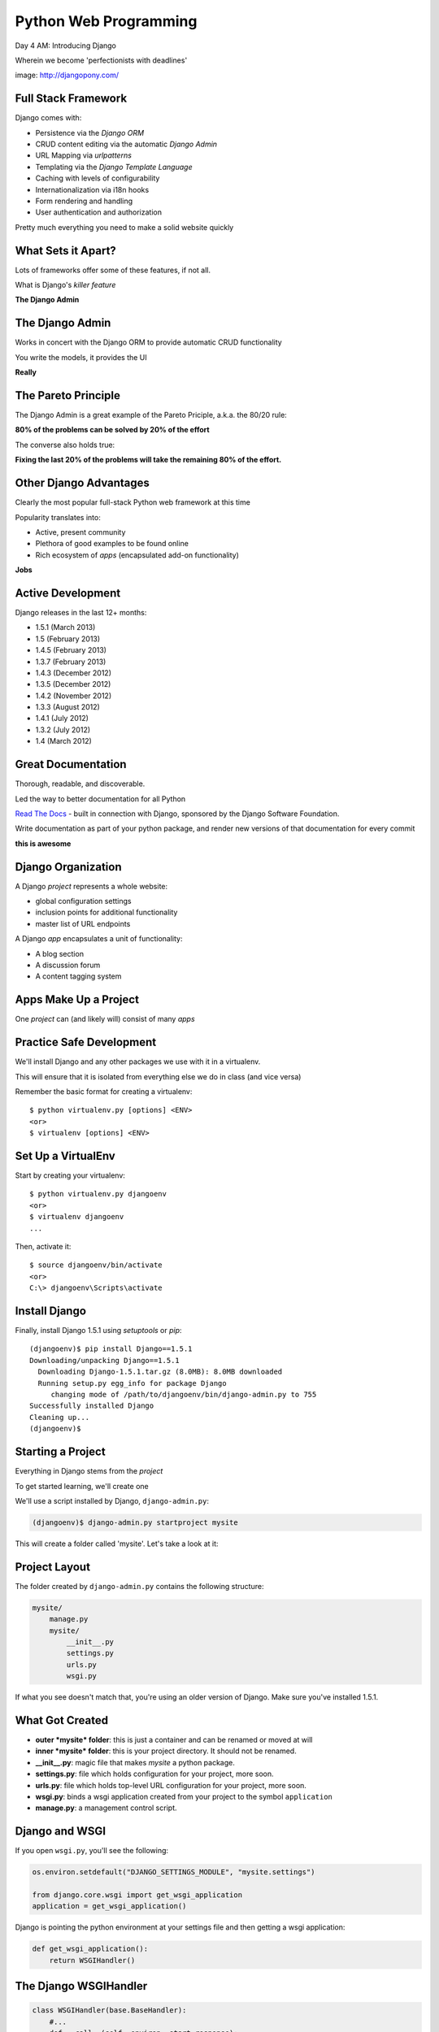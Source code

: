 Python Web Programming
======================

.. image:: img/django-pony.png
    :align: left
    :width: 50%

Day 4 AM: Introducing Django

.. class:: intro-blurb right

Wherein we become 'perfectionists with deadlines'

.. class:: image-credit

image: http://djangopony.com/


Full Stack Framework
--------------------

Django comes with:

.. class:: incremental

* Persistence via the *Django ORM*
* CRUD content editing via the automatic *Django Admin*
* URL Mapping via *urlpatterns*
* Templating via the *Django Template Language*
* Caching with levels of configurability
* Internationalization via i18n hooks
* Form rendering and handling
* User authentication and authorization 

.. class:: incremental

Pretty much everything you need to make a solid website quickly


What Sets it Apart?
-------------------

Lots of frameworks offer some of these features, if not all.

.. class:: incremental

What is Django's *killer feature*

.. class:: incremental center

**The Django Admin**


The Django Admin
----------------

Works in concert with the Django ORM to provide automatic CRUD functionality

.. class:: incremental

You write the models, it provides the UI

.. class:: incremental center

**Really**


The Pareto Principle
--------------------

The Django Admin is a great example of the Pareto Priciple, a.k.a. the 80/20
rule:

.. class:: incremental center

**80% of the problems can be solved by 20% of the effort**

.. class:: incremental

The converse also holds true:

.. class:: incremental center

**Fixing the last 20% of the problems will take the remaining 80% of the
effort.**


Other Django Advantages
-----------------------

Clearly the most popular full-stack Python web framework at this time

.. class:: incremental

Popularity translates into:

.. class:: incremental

* Active, present community
* Plethora of good examples to be found online
* Rich ecosystem of *apps* (encapsulated add-on functionality)

.. class:: incremental center

**Jobs**


Active Development
------------------

Django releases in the last 12+ months:

.. class:: incremental

* 1.5.1 (March 2013)
* 1.5 (February 2013)
* 1.4.5 (February 2013)
* 1.3.7 (February 2013)
* 1.4.3 (December 2012)
* 1.3.5 (December 2012)
* 1.4.2 (November 2012)
* 1.3.3 (August 2012)
* 1.4.1 (July 2012)
* 1.3.2 (July 2012)
* 1.4 (March 2012)


Great Documentation
-------------------

Thorough, readable, and discoverable.

.. class:: incremental

Led the way to better documentation for all Python

.. class:: incremental

`Read The Docs <https://readthedocs.org/>`_ - built in connection with
Django, sponsored by the Django Software Foundation.

.. class:: incremental

Write documentation as part of your python package, and render new versions of
that documentation for every commit

.. class:: incremental center

**this is awesome**


Django Organization
-------------------

A Django *project* represents a whole website:

.. class:: incremental

* global configuration settings
* inclusion points for additional functionality
* master list of URL endpoints

.. class:: incremental

A Django *app* encapsulates a unit of functionality:

.. class:: incremental

* A blog section
* A discussion forum
* A content tagging system


Apps Make Up a Project
----------------------

.. class:: big-centered

One *project* can (and likely will) consist of many *apps*


Practice Safe Development
-------------------------

We'll install Django and any other packages we use with it in a virtualenv.

.. class:: incremental

This will ensure that it is isolated from everything else we do in class (and
vice versa)

.. container:: incremental

    Remember the basic format for creating a virtualenv:

    .. class:: small

    ::

        $ python virtualenv.py [options] <ENV>
        <or>
        $ virtualenv [options] <ENV>


Set Up a VirtualEnv
-------------------

Start by creating your virtualenv::

    $ python virtualenv.py djangoenv
    <or>
    $ virtualenv djangoenv
    ...

.. container:: incremental

    Then, activate it::

        $ source djangoenv/bin/activate
        <or>
        C:\> djangoenv\Scripts\activate


Install Django
--------------

Finally, install Django 1.5.1 using `setuptools` or `pip`:

.. class:: small

::

    (djangoenv)$ pip install Django==1.5.1
    Downloading/unpacking Django==1.5.1
      Downloading Django-1.5.1.tar.gz (8.0MB): 8.0MB downloaded
      Running setup.py egg_info for package Django
         changing mode of /path/to/djangoenv/bin/django-admin.py to 755
    Successfully installed Django
    Cleaning up...
    (djangoenv)$


Starting a Project
------------------

Everything in Django stems from the *project*

.. class:: incremental

To get started learning, we'll create one

.. class:: incremental

We'll use a script installed by Django, ``django-admin.py``:

.. code-block::
    :class: incremental

    (djangoenv)$ django-admin.py startproject mysite

.. class:: incremental

This will create a folder called 'mysite'.  Let's take a look at it:


Project Layout
--------------

The folder created by ``django-admin.py`` contains the following structure:

.. code-block::

    mysite/
        manage.py
        mysite/
            __init__.py
            settings.py
            urls.py
            wsgi.py

.. class:: incremental

If what you see doesn't match that, you're using an older version of Django.
Make sure you've installed 1.5.1.


What Got Created
----------------

.. class:: incremental

* **outer *mysite* folder**: this is just a container and can be renamed or
  moved at will
* **inner *mysite* folder**: this is your project directory. It should not be
  renamed.
* **__init__.py**: magic file that makes *mysite* a python package.
* **settings.py**: file which holds configuration for your project, more soon.
* **urls.py**: file which holds top-level URL configuration for your project,
  more soon.
* **wsgi.py**: binds a wsgi application created from your project to the
  symbol ``application``
* **manage.py**: a management control script.


Django and WSGI
---------------

If you open ``wsgi.py``, you'll see the following:

.. code-block:: python
    :class: small

    os.environ.setdefault("DJANGO_SETTINGS_MODULE", "mysite.settings")

    from django.core.wsgi import get_wsgi_application
    application = get_wsgi_application()

.. container:: incremental

    Django is pointing the python environment at your settings file and then
    getting a wsgi application:

    .. code-block:: python
        :class: small

        def get_wsgi_application():
            return WSGIHandler()


The Django WSGIHandler
----------------------
.. code-block:: python
    :class: tiny

    class WSGIHandler(base.BaseHandler):
        #...
        def __call__(self, environ, start_response):
            if self._request_middleware is None:
                #... set up django middleware
            #...
            try:
                request = self.request_class(environ)
            except UnicodeDecodeError:
                #...
                response = http.HttpResponseBadRequest()
            else:
                response = self.get_response(request)
            #...
            try:
                status_text = STATUS_CODE_TEXT[response.status_code]
            except KeyError:
                status_text = 'UNKNOWN STATUS CODE'
            status = '%s %s' % (response.status_code, status_text)
            response_headers = [(str(k), str(v)) for k, v in response.items()]
            for c in response.cookies.values():
                response_headers.append((str('Set-Cookie'), str(c.output(header=''))))
            start_response(force_str(status), response_headers)
            return response


*django-admin.py* and *manage.py*
---------------------------------

*django-admin.py* provides a hook for administrative tasks and abilities:

.. class:: incremental

* creating a new project or app
* running the development server
* executing tests
* entering a python interpreter
* entering a database shell session with your database
* much much more (run ``django-admin.py`` without an argument)

.. class:: incremental

*manage.py* wraps this functionality, adding the full environment of your
project.


Development Server
------------------

At this point, you should be ready to use the development server::

    (djangoenv)$ cd mysite
    (djangoenv)$ python manage.py runserver
    ...

.. class:: incremental

Load ``http://localhost:8000`` in your browser.


A Blank Slate
-------------

You should see this:

.. image:: img/django-start.png
    :align: center
    :width: 98%

.. class:: incremental center

**Do you?**


Connecting A Database
---------------------

Django comes with its own ORM (Object-Relational Mapper)

.. class:: incremental

The first step in working with Django is to connect it to your database (this
is set in ``settings.py``)

.. code-block:: python
    :class: small incremental

    DATABASES = {
        'default': {
            'ENGINE': 'django.db.backends.<your_db_backend>',
            'NAME': '<your_db_name>',
            'USER': '<your_db_user>',
            'PASSWORD': '<your_db_password>',
            'HOST': '<not_needed_on_localhost>',
            'PORT': '<not_needed_on_localhost>',
        }
    }


A Quick Word about Databases
----------------------------

Sqlite3 is **not** a production-capable database. Do not attempt to use it as
such. 

.. class:: incremental

Do not start a real project using sqlite3, expecting to move 'when you go to
production'.

.. class:: incremental

That being said, proper database administration is out-of-scope for this
class. 

.. class:: incremental

So we'll be using sqlite3 for todays work.


Your Database Settings
----------------------

Edit ``settings.py`` in your project package to match:

.. code-block:: python
    :class: small
    
    DATABASES = {
        'default': {
            'ENGINE': 'django.db.backends.sqlite3',
            'NAME': 'mysite.db',
            # The following settings are not used with sqlite3:
            'USER': '',
            'PASSWORD': '',
            'HOST': '',
            'PORT': '',
        }
    }


Django and Your Database
------------------------

Django interfaces with the database using an ORM (Object Relational Mapping)

.. class:: incremental

You write Python *models* describing the object that make up your system.

.. class:: incremental

The ORM handles converting data from these objects into SQL statements (and
back)

.. class:: incremental

We'll learn much more about this in a bit


Core Django *Apps*
------------------

Django already includes some *apps* for you.

.. container:: incremental

    They're in ``settings.py`` in the ``INSTALLED_APPS`` setting:

    .. code-block:: python
        :class: small
    
        INSTALLED_APPS = (
            'django.contrib.auth',
            'django.contrib.contenttypes',
            'django.contrib.sessions',
            'django.contrib.sites',
            'django.contrib.messages',
            'django.contrib.staticfiles',
            # Uncomment the next line to enable the admin:
            # 'django.contrib.admin',
            # Uncomment the next line to enable admin documentation:
            # 'django.contrib.admindocs',
        )


Creating the Database
---------------------

These *apps* define models of their own, tables must be created.

.. container:: incremental

    You make them by running the ``syncdb`` management command:
    
    .. class:: small
    
    ::

        (djangoenv)$ python manage.py syncdb
        Creating tables ...
        Creating table auth_permission
        Creating table auth_group_permissions
        Creating table auth_group
        ...
        You just installed Django's auth system, ...
        Would you like to create one now? (yes/no): 

.. class:: incremental

Add your first user at this prompt (remember the password)


Our Class App
-------------

We are going to build an *app* to add to our *project*. To start with our app
will:

.. class:: incremental

* allow a user to create and edit blog posts
* allow a user to define categories
* allow a user to place a post in one or more categories

.. class:: incremental

As stated above, an *app* represents a unit within a system, the *project*. We
have a project, we need to create an *app*


Create an App
-------------

This is accomplished using ``manage.py``.

.. class:: incremental

In your terminal, make sure you are in the *outer* mysite directory, where the
file ``manage.py`` is located.  Then:

.. class:: incremental

::

    (djangoenv)$ python manage.py startapp myblog


What is Created
---------------

This should leave you with the following structure:

.. class:: small

::

    mysite/
        manage.py
        mysite/
            ...
        myblog/
            __init__.py
            models.py
            tests.py
            views.py

.. class:: incremental

We'll start by defining the main Python class in our blog system, a ``Post``.


Django Models
-------------

Any Python class in Django that is meant to be persisted *must* inherit from 
the Django ``Model`` class.

.. class:: incremental

This base class provides all the functionality that connects the Python code
you write to your database.

.. class:: incremental

You can override methods from the base ``Model`` class to alter how this works
or write new methods to add functionality.

.. class:: incremental

Learn more about `models
<https://docs.djangoproject.com/en/1.5/topics/db/models/>`_


Our Post Model
--------------

Open the ``models.py`` file created in our ``myblog`` package. Add the
following:

.. code-block:: python
    :class: small

    from django.db import models
    from django.contrib.auth.models import User
    
    class Post(models.Model):
        title = models.CharField(max_length=128)
        text = models.TextField(blank=True)
        author = models.ForeignKey(User)
        created_date = models.DateTimeField(auto_now_add=True)
        modified_date = models.DateTimeField(auto_now=True)
        published_date = models.DateTimeField(blank=True, null=True)


Model Fields
------------

We've created a subclass of the Django ``Model`` class and added a bunch of
attributes.

.. class:: incremental

* These attributes are all instances of ``Field`` classes defined in Django
* Field attributes on a model map to columns in a database table
* The arguments you provide to each Field customize how it works

  * This means *both* how it operates in Django *and* how it is defined in SQL

* There are arguments shared by all Field types
* There are also arguments specific to individual types

.. class:: incremental

You can read much more about `Model Fields and options
<https://docs.djangoproject.com/en/1.5/ref/models/fields/>`_


Field Details
-------------

There are some features of our fields worth mentioning in specific:

.. class:: incremental

Notice we have no field that is designated as the *primary key*

.. class:: incremental

* You *can* make a field the primary key by adding ``primary_key=True`` in the
  arguments
* If you do not, Django will automatically create one. This field is always
  called ``id``
* No matter what the primary key field is called, its value is always
  available on a model instance as ``pk``


Field Details
-------------

.. code-block:: python
    :class: small
    
    title = models.CharField(max_length=128)

.. class:: incremental

The required ``max_length`` argument is specific to ``CharField`` fields.

.. class:: incremental

It affects *both* the Python and SQL behavior of a field.

.. class:: incremental

In python, it is used to *validate* supplied values during *model validation*

.. class:: incremental

In SQL it is used in the column definition: ``VARCHAR(128)``


Field Details
-------------

.. code-block:: python
    :class: small

    text = models.TextField(blank=True)
    # ...
    published_date = models.DateTimeField(blank=True, null=True)

.. class:: incremental

The argument ``blank`` is shared across all field types. The default is
``False``

.. class:: incremental

This argument affects only the Python behavior of a field, determining if the 
field is *required*

.. class:: incremental

The related ``null`` argument affects the SQL definition of a field: is the
column NULL or NOT NULL


Field Details
-------------

.. code-block:: python
    :class: small

    created_date = models.DateTimeField(auto_now_add=True)
    modified_date = models.DateTimeField(auto_now=True)

.. class:: incremental

``auto_now_add`` is available on all date and time fields. It sets the value
of the field to *now* when an instance is first saved.

.. class:: incremental

``auto_now`` is similar, but sets the value anew each time an instance is
saved.

.. class:: incremental

Setting either of these will cause the ``editable`` attribute of a field to be
set to ``False``.


Field Details
-------------

.. code-block:: python
    :class: small

    author = models.ForeignKey(User)

.. class:: incremental

Django also models SQL *relationships* as specific field types.

.. class:: incremental

The required positional argument is the class of the related Model.

.. class:: incremental

By default, the reverse relation is implemented as the attribute
``<fieldname>_set``.

.. class:: incremental

You can override this by providing the ``related_name`` argument.


Our Category Model
------------------

Our app specification says that a user should be able to place a post in one
or more categories.

.. class:: incremental

We'll create a second Model to represent this. It should:

.. class:: incremental

* Have a unique name
* Have a description
* Be in a many-to-many relationship with our ``Post`` model
* Instances of ``Category`` should have a ``posts`` attribute that provides
  access to all posts in that category
* Instances of ``Post`` should have a ``categories`` attribute that provides
  access to all the categories it has been placed in.


My Solution
-----------

Add this new Model class to ``models.py``.

.. class:: incremental small

https://docs.djangoproject.com/en/1.5/ref/models/fields/

.. container:: incremental

    Here's my model code:

    .. code-block:: python
        :class: small

        class Category(models.Model):
            name = models.CharField(max_length=128)
            description = models.TextField(blank=True)
            posts = models.ManyToManyField(Post, 
                blank=True,
                null=True,
                related_name='categories'
            )


Hooking it Up
-------------

In order to use our new models, we need Django to know about our *app*

.. class:: incremental

This is accomplished by configuration in the ``settings.py`` file.

.. class:: incremental

Open that file now, in your editor, and find the INSTALLED_APPS setting.


Installing Apps
---------------

You extend Django functionality by *installing apps*. This is pretty simple:

.. code-block:: python
    :class: small

    INSTALLED_APPS = (
        'django.contrib.auth',
        'django.contrib.contenttypes',
        'django.contrib.sessions',
        'django.contrib.sites',
        'django.contrib.messages',
        'django.contrib.staticfiles',
        # Uncomment the next line to enable the admin:
        # 'django.contrib.admin',
        # Uncomment the next line to enable admin documentation:
        # 'django.contrib.admindocs',
        'myblog', # <- YOU ADD THIS PART
    )


Setting Up the Database
-----------------------

You know what the next step will be:

.. code-block::
    :class: incremental

    (djangoenv)$ python manage.py syncdb
    Creating tables ...
    Creating table myblog_post
    Creating table myblog_category_posts
    Creating table myblog_category
    Installing custom SQL ...
    Installing indexes ...
    Installed 0 object(s) from 0 fixture(s)

.. class:: incremental

Django has now created tables for our app.  How many did it create?


ORM and SQL
-----------

That third table is the SQL mechanism by which a ``Post`` is related to a
``Category``.

.. class:: incremental

The ORM shields us, as Python developers, from SQL intricacies.

.. class:: incremental

We don't need to know that a join table is needed for a ManyToMany relation.

.. class:: incremental

This is but one of the ways that the ORM helps us.  More soon.


A Word About Development
------------------------

These models we've created are not going to change often. This is unusual for
a development cycle.

.. class:: incremental

The ``syncdb`` management command only creates tables that *do not yet exist*.
It **does not update tables**.

.. class:: incremental

The ``sqlclear <appname>`` command will print the ``DROP TABLE`` statements to
remove the tables for your app.

.. class:: incremental

Or ``sql <appname>`` will show the ``CREATE TABLE`` statements, and you can work
out the differences and update manually.


ACK!!!
------

That doesn't sound very nice, does it?

.. class:: incremental

Luckily, there is an app available for Django that helps with this: ``South``

.. class:: incremental

South allows you to incrementally update your database in a simplified way.

.. class:: incremental

South supports forward, backward and data migrations.

.. class:: incremental

We'll learn a bit more about this in our next session.


Break Time
----------

.. class:: big-centered

Let's take a break here and return in 10 minutes.


The Django Shell
----------------

Django provides a management command ``shell``:

.. class:: incremental

* Shares the same ``sys.path`` as your project, so all installed python
  packages are present.
* Imports the ``settings.py`` file from your project, and so shares all
  installed apps and other settings.
* Handles connections to your database, so you can interact with live data
  directly.

.. class:: incremental

Let's explore the Model Instance API directly using this shell:

.. class:: incremental

::

    (djangoenv)$ python manage.py shell


Creating Instances
------------------

Instances of our model can be created by simple instantiation:

.. code-block:: python
    :class: small

    >>> from myblog.models import Post
    >>> p1 = Post(title="My first post",
    ...           text="This is the first post I've written")
    >>> p1
    <Post: Post object>

.. container:: incremental

    We can also validate that our new object is okay before we try to save it:

    .. code-block:: python
        :class: small

        >>> p1.full_clean()
        Traceback (most recent call last):
          ...
        ValidationError: {'author': [u'This field cannot be null.']}


Django Model Managers
---------------------

We have to hook our ``Post`` to an author, which must be a ``User``.

.. class:: incremental

To do this, we need to have an instance of the ``User`` class.

.. class:: incremental

We can use the ``User`` *model manager* to run table-level operations like
``SELECT``:

.. class:: incremental

All Django models have a *manager*. By default it is accessed through the
``objects`` class attribute.


Making a ForeignKey Relation
----------------------------

Let's use the *manager* to get an instance of the ``User`` class:

.. code-block:: python
    :class: small

    >>> from django.contrib.auth.models import User
    >>> all_users = User.objects.all()
    >>> all_users
    [<User: cewing>]
    >>> u1 = all_users[0]
    >>> p1.author = u1

.. container:: incremental

    And now our instance should validate properly:

    .. code-block:: python
        :class: small

        >>> p1.full_clean()
        >>> 


Saving New Objects
------------------

Our model has three date fields, two of which are supposed to be
auto-populated:

.. class:: python
    :class: small
    
    >>> print(p1.created_date)
    None
    >>> print(p1.modified_date)
    None

.. container:: incremental

    When we save our post, these fields will get values assigned:
    
    .. code-block:: python
        :class: small
    
        >>> p1.save()
        >>> p1.created_date
        datetime.datetime(2013, 7, 26, 20, 2, 38, 104217, tzinfo=<UTC>)
        >>> p1.modified_date
        datetime.datetime(2013, 7, 26, 20, 2, 38, 104826, tzinfo=<UTC>)


Updating An Instance
--------------------

Models operate much like 'normal' python objects.

.. container:: incremental

    To change the value of a field, simply set the instance attribute to a new
    value. Call ``save()`` to persist the change:

    .. code-block:: python
        :class: small
    
        >>> p1.title = p1.title + " (updated)"
        >>> p1.save()
        >>> p1.title
        'My first post (updated)'


Create a Few Posts
------------------

Let's create a few more posts so we can explore the Django model manager query
API:

.. code-block:: python
    :class: small

    >>> p2 = Post(title="Another post",
    ...           text="The second one created",
    ...           author=u1).save()
    >>> p3 = Post(title="The third one",
    ...           text="With the word 'heffalump'",
    ...           author=u1).save()
    >>> p4 = Post(title="Posters are great decoration",
    ...           text="When you are a poor college student",
    ...           author=u1).save()
    >>> Post.objects.count()
    4


The Django Query API
--------------------

The *manager* on each model class supports a full-featured query API.

.. class:: incremental

API methods take keyword arguments, where the keywords are special
constructions combining field names with field *lookups*:

.. class:: incremental small

* title__exact="The exact title"
* text__contains="decoration"
* id__in=range(1,4)
* published_date__lte=datetime.datetime.now()

.. class:: incremental

Each keyword argument generates an SQL clause.


QuerySets
---------

API methods can be divided into two basic groups: methods that return
``QuerySets`` and those that do not.

.. class:: incremental

The former may be chained without hitting the database:

.. code-block:: python
    :class: small incremental

    >>> a = Post.objects.all() #<-- no query yet
    >>> b = a.filter(title__icontains="post") #<-- not yet
    >>> c = b.exclude(text__contains="created") #<-- nope
    >>> [(p.title, p.text) for p in c] #<-- This will issue the query

.. container:: incremental

    Conversely, the latter will issue an SQL query when executed.

    .. code-block:: python
        :class: small
    
        >>> a.count() # immediately executes an SQL query


QuerySets and SQL
-----------------

If you are curious, you can see the SQL that a given QuerySet will use:

.. code-block:: python
    :class: small incremental

    >>> print(c.query)
    SELECT "myblog_post"."id", "myblog_post"."title", 
        "myblog_post"."text", "myblog_post"."author_id", 
        "myblog_post"."created_date", "myblog_post"."modified_date", 
        "myblog_post"."published_date" 
    FROM "myblog_post" 
    WHERE ("myblog_post"."title" LIKE %post% ESCAPE '\'
           AND NOT ("myblog_post"."text" LIKE %created% ESCAPE '\' )
    )

.. class:: incremental

The exact SQL will vary automatically depending on the database you are using.


Exploring the QuerySet API
--------------------------

See https://docs.djangoproject.com/en/1.5/ref/models/querysets


.. code-block:: python
    :class: small

    >>> [p.pk for p in Post.objects.all().order_by('created_date')]
    [1, 2, 3, 4]
    >>> [p.pk for p in Post.objects.all().order_by('-created_date')]
    [4, 3, 2, 1]
    >>> [p.pk for p in Post.objects.filter(title__contains='post')]
    [1, 2, 4]
    >>> [p.pk for p in Post.objects.exclude(title__contains='post')]
    [3]
    >>> qs = Post.objects.exclude(title__contains='post')
    >>> qs = qs.exclude(id__exact=3)
    >>> [p.pk for p in qs]
    []
    >>> qs = Post.objects.exclude(title__contains='post', id__exact=3)
    >>> [p.pk for p in qs]
    [1, 2, 3, 4]


Updating via QuerySets
----------------------

You can update all selected objects at the same time.

.. class:: incremental

Changes are persisted without needing to call ``save``.

.. code-block:: python
    :class: small incremental

    >>> qs = Post.objects.all()
    >>> [p.published_date for p in qs]
    [None, None, None, None]
    >>> from datetime import datetime
    >>> from django.utils.timezone import UTC
    >>> utc = UTC()
    >>> now = datetime.now(utc)
    >>> qs.update(published_date=now)
    4
    >>> [p.published_date for p in qs]
    [datetime.datetime(2013, 7, 27, 1, 20, 30, 505307, tzinfo=<UTC>),
     ...]


Testing Our Models
------------------

As with any project, we want to test our work. Django provides a testing
framework to allow this.

.. class:: incremental

Django supports both *unit tests* and *doctests*. I strongly suggest using
*unit tests*.

.. class:: incremental

You add tests for your *app* to the file ``tests.py``, which should be at the
same package level as ``models.py``.

.. class:: incremental

Locate and open this file in your editor.


Django TestCase Classes
-----------------------

**SimpleTestCase** is for basic unit testing with no ORM requirements

.. class:: incremental

**TransactionTestCase** is useful if you need to test transactional
actions (commit and rollback) in the ORM

.. class:: incremental

**TestCase** is used when you require ORM access and a test client

.. class:: incremental

**LiveServerTestCase** launches the django server during test runs for
front-end acceptance tests.


Testing Data
------------

Sometimes testing requires base data to be present. We need a User for ours.

.. class:: incremental

Django provides *fixtures* to handle this need.

.. class:: incremental

Create a directory called ``fixtures`` inside your ``myblog`` app directory.

.. class:: incremental

Copy the file ``myblog_test_fixture.json`` from the class resources into this
directory, it contains a user for us.


Setting Up Our Tests
--------------------

Now that we have a fixture, we need to instruct our tests to use it.

.. container:: incremental

    Edit ``tests.py`` (which comes with one test already) to look like this:

    .. code-block:: python
        :class: small

        from django.test import TestCase
        from django.contrib.auth.models import User
    
        class PostTestCase(TestCase):
            fixtures = ['myblog_test_fixture.json', ]

            def setUp(self):
                self.user = User.objects.get(pk=1)


Our First Enhancement
---------------------

Look at the way our Post represents itself in the Django shell:

.. code-block:: python
    :class: small 

    >>> [p for p in Post.objects.all()]
    [<Post: Post object>, <Post: Post object>, 
     <Post: Post object>, <Post: Post object>]

.. class:: incremental

Wouldn't it be nice if the posts showed their titles instead?

.. class:: incremental

In Django, the ``__unicode__`` method is used to determine how a Model
instance represents itself.

.. class:: incremental

Then, calling ``unicode(instance)`` gives the desired result.


Write The Test
--------------

Let's write a test that demonstrates our desired outcome:

.. code-block:: python
    :class: small
    
    # add this import at the top
    from myblog.models import Post

    # and this test method to the PostTestCase
    test_unicode(self):
        expected = "This is a title"
        p1 = Post(title=expected)
        actual = unicode(p1)
        self.assertEqual(expected, actual)


Run The Test
------------

To run tests, use the ``test`` management command

.. class:: incremental

Without arguments, it will run all TestCases it finds in all installed *apps*

.. class:: incremental

You can pass the name of a single app to focus on those tests

.. class:: incremental

Quit your Django shell and in your terminal run the test we wrote:

.. code-block:: bash
    :class: small incremental

    (djangoenv)$ python manage.py test myblog


The Result
----------

We have yet to implement this enhancement, so our test should fail:

.. class:: small

::

    Creating test database for alias 'default'...
    F
    ======================================================================
    FAIL: test_unicode (myblog.tests.PostTestCase)
    ----------------------------------------------------------------------
    Traceback (most recent call last):
      File "/Users/cewing/projects/training/uw_pce/training.python_web/scripts/session07/mysite/myblog/tests.py", line 15, in test_unicode
        self.assertEqual(expected, actual)
    AssertionError: 'This is a title' != u'Post object'

    ----------------------------------------------------------------------
    Ran 1 test in 0.007s

    FAILED (failures=1)
    Destroying test database for alias 'default'...


Make it Pass
------------

Let's add an appropriate ``__unicode__`` method to our Post class

.. class:: incremental

It will take ``self`` as its only argument

.. class:: incremental

And it should return its own title as the result

.. class:: incremental

Go ahead and take a stab at this in ``models.py``

.. code-block:: python
    :class: small incremental
    
    class Post(models.Model):
        #... 

        def __unicode__(self):
            return self.title


Did It Work?
------------

Re-run the tests to see:

.. code-block:: bash
    :class: small

    (djangoenv)$ python manage.py test myblog
    Creating test database for alias 'default'...
    .
    ----------------------------------------------------------------------
    Ran 1 test in 0.007s

    OK
    Destroying test database for alias 'default'...

.. class:: incremental center

**YIPEEEE!**


Repeat the Exercise
-------------------

Although we haven't played with it yet, our Category class could use the same
treatment, using the ``name`` field.

.. class:: incremental

Add a CategoryTestCase to ``tests.py`` with one test that shows this.

.. class:: incremental

Run the tests, demonstrating that you have two tests and one failure

.. class:: incremental

Add the appropriate method to the appropriate class in ``models.py`` and
re-run the tests.


My Test
-------

.. code-block:: python
    :class: incremental
    
    # another import
    from myblog.models import Category
    
    # and the test case and test
    class CategoryTestCase(TestCase):

        def test_unicode(self):
            expected = "A Category"
            c1 = Category(name=expected)
            actual = unicode(c1)
            self.assertEqual(expected, actual)


My Method
---------

.. code-block:: python

    class Category(models.Model):
        #... 
        
        def __unicode__(self):
            return self.name


What to Test
------------

In any framework, the question arises of what to test. Much of your app's
functionality is provided by framework tools. Does that need testing?

.. class:: incremental

I *usually* don't write tests covering features provided directly by the
framework.

.. class:: incremental

I *do* write tests for functionality I add, and for places where I make
changes to how the default functionality works.

.. class:: incremental

This is largely a matter of style and taste (and of budget).


More Later
----------

We've only begun to test our blog app.

.. class:: incremental

We'll be adding many more tests later

.. class:: incremental

In between, you might want to take a look at the Django testing documentation:

.. class:: incremental center

https://docs.djangoproject.com/en/1.5/topics/testing/


The Django Admin
----------------

As I stated earlier, the Django admin is really Django's *killer feature*

.. class:: incremental

To demonstrate this, we are going to set up the admin for our blog


Install the Admin
-----------------

The Django Admin is, itself, an *app*. It is not installed by default.  

.. class:: incremental

Open the ``settings.py`` file from our ``mysite`` project package and
uncomment the admin bit:

.. code-block:: python
    :class: incremental small

    INSTALLED_APPS = (
        # ...
        'django.contrib.staticfiles',
        # Uncomment the next line to enable the admin:
        'django.contrib.admin', # <- THIS LINE HERE
        # Uncomment the next line to enable admin documentation:
        # 'django.contrib.admindocs',
        'myblog',
    )


Add the Admin Tables
--------------------

As you might expect, enabling the admin alters our DB. We'll need to run
the ``syncdb`` management command::

    (djangoenv)$ python manage.py syncdb
    Creating tables ...
    Creating table django_admin_log
    Installing custom SQL ...
    Installing indexes ...
    Installed 0 object(s) from 0 fixture(s)

.. class:: incremental

All set.  Now let's make it visitable


Django URL Resolution
---------------------

Django too has a system for routing URLs to code: the *urlconf*.

.. class:: incremental

* A urlconf is a list of calls to the ``django.conf.urls.url`` function
* This function takes:
  
  * a regexp *rule*, representing the URL
  
  * a ``callable`` to be invoked (or a name identifying one)
  
  * an optional *name* kwarg, used to *reverse* the URL
  
  * other optional arguments we will skip for now

* The function returns a *resolver* that matches the request path to the
  callable
* django will load the urlconf named ``urlpatterns`` that it finds in the file
  named in ``settings.ROOT_URLCONF``. 


Including URLs
--------------

Many Django add-on *apps*, like the Django Admin, come with their own urlconf

.. class:: incremental

It is standard to include these urlconfs by rooting them at some path in your
site.

.. container:: incremental

    You can do this by using the ``include`` function as the callable in a
    ``url`` call:

    .. code-block:: python
        :class: small

        url(r'^forum/', include('random.forum.app.urls'))


Including the Admin
-------------------

We can use this to add *all* the URLs provided by the Django admin in one
stroke.

.. container:: incremental

    Uncomment three lines in ``urls.py``:

    .. code-block:: python
        :class: small

        from django.contrib import admin #<- Uncomment these two
        admin.autodiscover()             #<-

        urlpatterns = patterns('',

            # Uncomment the next line to enable the admin:
            url(r'^admin/', include(admin.site.urls)), #<- and this
        )


Using the Development Server
----------------------------

We can now view the admin.  We'll use the Django development server.

.. class:: incremental

In your terminal, use the ``runserver`` management command to start the
development server:

.. class:: incremental

::

    (djangoenv)$ python manage.py runserver
    Validating models...

    0 errors found
    Django version 1.4.3, using settings 'mysite.settings'
    Development server is running at http://127.0.0.1:8000/
    Quit the server with CONTROL-C.


Viewing the Admin
-----------------

Load ``http://localhost:8000/``.  You should see this:

.. image:: img/django-admin-login.png
    :align: center
    :width: 50%

.. class:: incremental

Login with the name and password you created before.


The Admin Index
---------------

The index will provide a list of all the installed *apps* and each model
registered.  You should see this:

.. image:: img/admin_index.png
    :align: center
    :width: 90%

.. class:: incremental

Click on ``Users``. Find yourself? Edit yourself, but **don't** uncheck
``superuser``.


Add Posts to the Admin
----------------------

Okay, let's add our app models to the admin.

.. class:: incremental

Add a new file to the ``myblog`` app package: ``admin.py``. Open it and add
the following:

.. code-block:: python
    :class: incremental

    from django.contrib import admin
    from myblog.models import Post, Category

    admin.site.register(Post)
    admin.site.register(Category)

.. class:: incremental

Restart your Development server and reload the admin index


Play A Bit
----------

Visit the admin page for Posts. You should see the posts we created earlier in
the Django shell.

.. class:: incremental

Look at the listing of Posts. Because of our ``__unicode__`` method we see a
nice title.

.. class:: incremental

Are there other fields you'd like to see listed?

.. class:: incremental

Click on a Post, note what is and is not shown.

.. class:: incremental

Poke at the Category admin a bit too.


Next Steps
----------

We've learned a great deal about Django's ORM and Models.

.. class:: incremental

We've also spent some time getting to know the Query API provided by model
managers and QuerySets.

.. class:: incremental

We've also hooked up the Django Admin and noted some shortcomings.

.. class:: incremental

In our next session we'll improve how the admin works for us.

.. class:: incremental

Then we'll put a front-end on this blog.


Break Time
----------

.. class:: big-centered

See you back soon.
